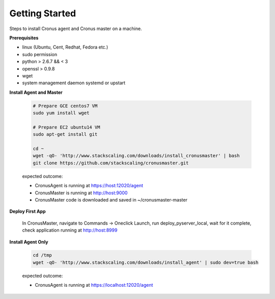 Getting Started
==============================

Steps to install Cronus agent and Cronus master on a machine.

**Prerequisites**

* linux (Ubuntu, Cent, Redhat, Fedora etc.)
* sudo permission
* python > 2.6.7 && < 3
* openssl > 0.9.8
* wget
* system management daemon systemd or upstart

**Install Agent and Master**

   .. code-block:: bash

      # Prepare GCE centos7 VM
      sudo yum install wget

      # Prepare EC2 ubuntu14 VM
      sudo apt-get install git

      cd ~
      wget -qO- 'http://www.stackscaling.com/downloads/install_cronusmaster' | bash
      git clone https://github.com/stackscaling/cronusmaster.git

   expected outcome:

   * CronusAgent is running at https://host:12020/agent
   * CronusMaster is running at http://host:9000
   * CronusMaster code is downloaded and saved in ~/cronusmaster-master

**Deploy First App**

  In CronusMaster, navigate to Commands -> Oneclick Launch, run deploy_pyserver_local, wait for it complete, check application running at http://host:8999

**Install Agent Only**

   .. code-block:: bash

      cd /tmp
      wget -qO- 'http://www.stackscaling.com/downloads/install_agent' | sudo dev=true bash

   expected outcome:

   * CronusAgent is running at https://localhost:12020/agent

